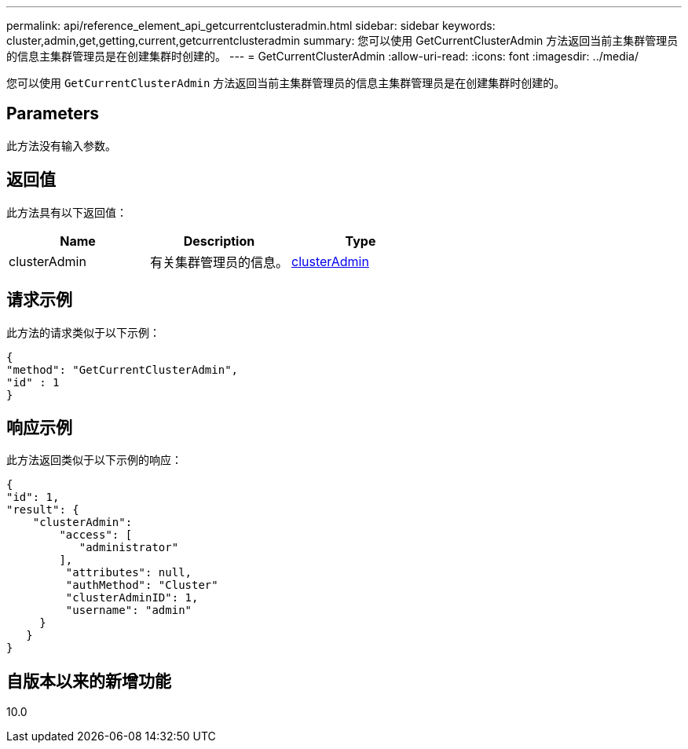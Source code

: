---
permalink: api/reference_element_api_getcurrentclusteradmin.html 
sidebar: sidebar 
keywords: cluster,admin,get,getting,current,getcurrentclusteradmin 
summary: 您可以使用 GetCurrentClusterAdmin 方法返回当前主集群管理员的信息主集群管理员是在创建集群时创建的。 
---
= GetCurrentClusterAdmin
:allow-uri-read: 
:icons: font
:imagesdir: ../media/


[role="lead"]
您可以使用 `GetCurrentClusterAdmin` 方法返回当前主集群管理员的信息主集群管理员是在创建集群时创建的。



== Parameters

此方法没有输入参数。



== 返回值

此方法具有以下返回值：

|===
| Name | Description | Type 


 a| 
clusterAdmin
 a| 
有关集群管理员的信息。
 a| 
xref:reference_element_api_clusteradmin.adoc[clusterAdmin]

|===


== 请求示例

此方法的请求类似于以下示例：

[listing]
----
{
"method": "GetCurrentClusterAdmin",
"id" : 1
}
----


== 响应示例

此方法返回类似于以下示例的响应：

[listing]
----
{
"id": 1,
"result": {
    "clusterAdmin":
        "access": [
           "administrator"
        ],
         "attributes": null,
         "authMethod": "Cluster"
         "clusterAdminID": 1,
         "username": "admin"
     }
   }
}
----


== 自版本以来的新增功能

10.0
